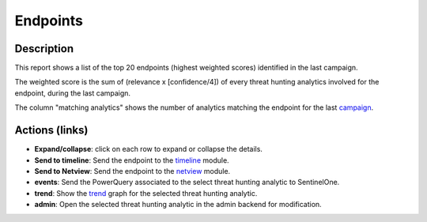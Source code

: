 Endpoints
#########

Description
***********
This report shows a list of the top 20 endpoints (highest weighted scores) identified in the last campaign.

.. image:: ../img/reports_endpoints.png
  :width: 1000
  :alt: img

The weighted score is the sum of (relevance x [confidence/4]) of every threat hunting analytics involved for the endpoint, during the last campaign.

The column "matching analytics" shows the number of analytics matching the endpoint for the last `campaign <intro.html#campaigns>`_.

Actions (links)
***************
- **Expand/collapse**: click on each row to expand or collapse the details.
- **Send to timeline**: Send the endpoint to the `timeline <usage_timeline.html>`_ module.
- **Send to Netview**: Send the endpoint to the `netview <usage_netview.html>`_ module.
- **events**: Send the PowerQuery associated to the select threat hunting analytic to SentinelOne.
- **trend**: Show the `trend <usage_trend.html>`_ graph for the selected threat hunting analytic.
- **admin**: Open the selected threat hunting analytic in the admin backend for modification.
